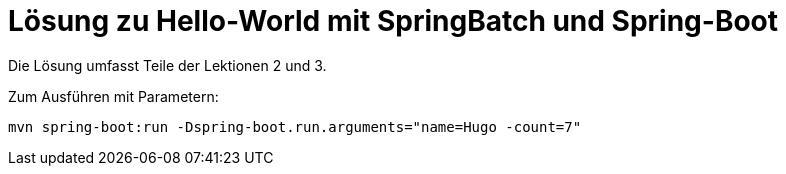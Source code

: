 = Lösung zu Hello-World mit SpringBatch und Spring-Boot

Die Lösung umfasst Teile der Lektionen 2 und 3.

Zum Ausführen mit Parametern:

    mvn spring-boot:run -Dspring-boot.run.arguments="name=Hugo -count=7"